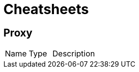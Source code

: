 = Cheatsheets

[[Proxy]]
== Proxy


[cols=">25%,^25%,50%"]
[frame="topbot"]
|===
^|Name | Type ^| Description
|===

